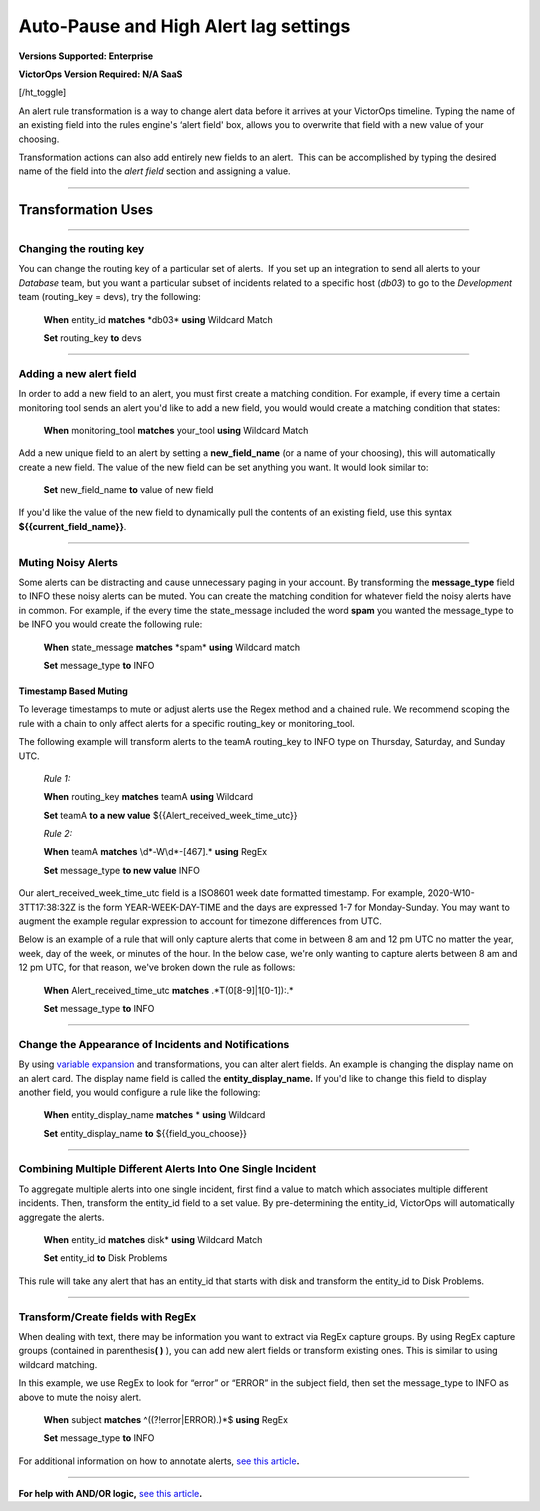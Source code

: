 .. _rules-engine-transf:

************************************************************************
Auto-Pause and High Alert lag settings
************************************************************************

.. meta::
   :description: About the user roll in Splunk On-Call.

**Versions Supported: Enterprise**

**VictorOps Version Required: N/A SaaS**

[/ht_toggle]

An alert rule transformation is a way to change alert data before it
arrives at your VictorOps timeline. Typing the name of an existing field
into the rules engine's ‘alert field' box, allows you to overwrite that
field with a new value of your choosing.

Transformation actions can also add entirely new fields to an alert.
 This can be accomplished by typing the desired name of the field
into the *alert field* section and assigning a value.

--------------

Transformation Uses
===================

--------------

Changing the routing key
------------------------

You can change the routing key of a particular set of alerts.  If you
set up an integration to send all alerts to your *Database* team, but
you want a particular subset of incidents related to a specific host
(*db03*) to go to the *Development* team (routing_key = devs), try the
following:

   **When** entity_id **matches** \*db03\* **using** Wildcard Match

   **Set** routing_key **to** devs

--------------

Adding a new alert field
------------------------

In order to add a new field to an alert, you must first create a
matching condition. For example, if every time a certain monitoring tool
sends an alert you'd like to add a new field, you would would create a
matching condition that states:

   **When** monitoring_tool **matches** your_tool **using** Wildcard
   Match

Add a new unique field to an alert by setting a **new_field_name** (or a
name of your choosing), this will automatically create a new field. The
value of the new field can be set anything you want. It would look
similar to:

   **Set** new_field_name **to** value of new field

If you'd like the value of the new field to dynamically pull the
contents of an existing field, use this syntax
**${{current_field_name}}**.

--------------

Muting Noisy Alerts
-------------------

Some alerts can be distracting and cause unnecessary paging in your
account. By transforming the **message_type** field to INFO these noisy
alerts can be muted. You can create the matching condition for whatever
field the noisy alerts have in common. For example, if the every time
the state_message included the word **spam** you wanted the message_type
to be INFO you would create the following rule:

   **When** state_message **matches** \*spam\* **using** Wildcard match

   **Set** message_type **to** INFO

**Timestamp Based Muting**
~~~~~~~~~~~~~~~~~~~~~~~~~~

To leverage timestamps to mute or adjust alerts use the Regex method and
a chained rule. We recommend scoping the rule with a chain to only
affect alerts for a specific routing_key or monitoring_tool.

The following example will transform alerts to the teamA routing_key to
INFO type on Thursday, Saturday, and Sunday UTC.

   *Rule 1:*

   **When** routing_key **matches** teamA **using** Wildcard

   **Set** teamA **to a new value** ${{Alert_received_week_time_utc}}

   *Rule 2:* 

   **When** teamA **matches** \\d\*-W\\d\*-[467].\* **using** RegEx

   **Set** message_type **to new value** INFO

Our alert_received_week_time_utc field is a ISO8601 week date formatted
timestamp. For example, 2020-W10-3TT17:38:32Z is the form
YEAR-WEEK-DAY-TIME and the days are expressed 1-7 for Monday-Sunday. You
may want to augment the example regular expression to account for
timezone differences from UTC.

Below is an example of a rule that will only capture alerts that come in
between 8 am and 12 pm UTC no matter the year, week, day of the week, or
minutes of the hour. In the below case, we're only wanting to capture
alerts between 8 am and 12 pm UTC, for that reason, we've broken down
the rule as follows:

   **When** Alert_received_time_utc **matches** .*T(0[8-9]|1[0-1]):.\*

   **Set** message_type **to** INFO

--------------

Change the Appearance of Incidents and Notifications
----------------------------------------------------

By using `variable
expansion <https://help.victorops.com/knowledge-base/transmogrifier-variable-expansion/>`__
and transformations, you can alter alert fields. An example is changing
the display name on an alert card. The display name field is called the
**entity_display_name.** If you'd like to change this field to display
another field, you would configure a rule like the following:

   **When** entity_display_name **matches** * **using** Wildcard

   **Set** entity_display_name **to** ${{field_you_choose}}

--------------

Combining Multiple Different Alerts Into One Single Incident
------------------------------------------------------------

To aggregate multiple alerts into one single incident, first find a
value to match which associates multiple different incidents. Then,
transform the entity_id field to a set value. By pre-determining the
entity_id, VictorOps will automatically aggregate the alerts.

   **When** entity_id **matches** disk\* **using** Wildcard Match

   **Set** entity_id **to** Disk Problems

This rule will take any alert that has an entity_id that starts with
disk and transform the entity_id to Disk Problems.

--------------

Transform/Create fields with RegEx
----------------------------------

When dealing with text, there may be information you want to extract via
RegEx capture groups. By using RegEx capture groups (contained in
parenthesis\ **( )** ), you can add new alert fields or transform
existing ones. This is similar to using wildcard matching.

In this example, we use RegEx to look for “error” or “ERROR” in the
subject field, then set the message_type to INFO as above to mute the
noisy alert.

   **When** subject **matches** ^((?!error|ERROR).)*$ **using** RegEx

   **Set** message_type **to** INFO

For additional information on how to annotate alerts, `see this
article <https://help.victorops.com/knowledge-base/transmogrifier-annotations>`__\ **.**

--------------

**For help with AND/OR logic,** `see this
article <https://help.victorops.com/knowledge-base/rules-engine-matching-conditions/>`__\ **.**
